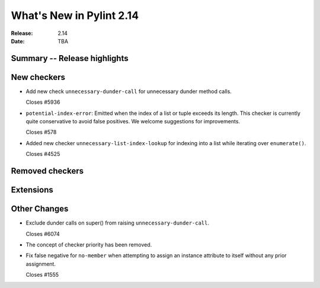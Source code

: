 ***************************
 What's New in Pylint 2.14
***************************

:Release: 2.14
:Date: TBA

Summary -- Release highlights
=============================


New checkers
============

* Add new check ``unnecessary-dunder-call`` for unnecessary dunder method calls.

  Closes #5936

* ``potential-index-error``: Emitted when the index of a list or tuple exceeds its length.
  This checker is currently quite conservative to avoid false positives. We welcome
  suggestions for improvements.

  Closes #578

* Added new checker ``unnecessary-list-index-lookup`` for indexing into a list while
  iterating over ``enumerate()``.

  Closes #4525

Removed checkers
================


Extensions
==========


Other Changes
=============

* Exclude dunder calls on super() from raising ``unnecessary-dunder-call``.

  Closes #6074

* The concept of checker priority has been removed.

* Fix false negative for ``no-member`` when attempting to assign an instance
  attribute to itself without any prior assignment.

  Closes #1555
